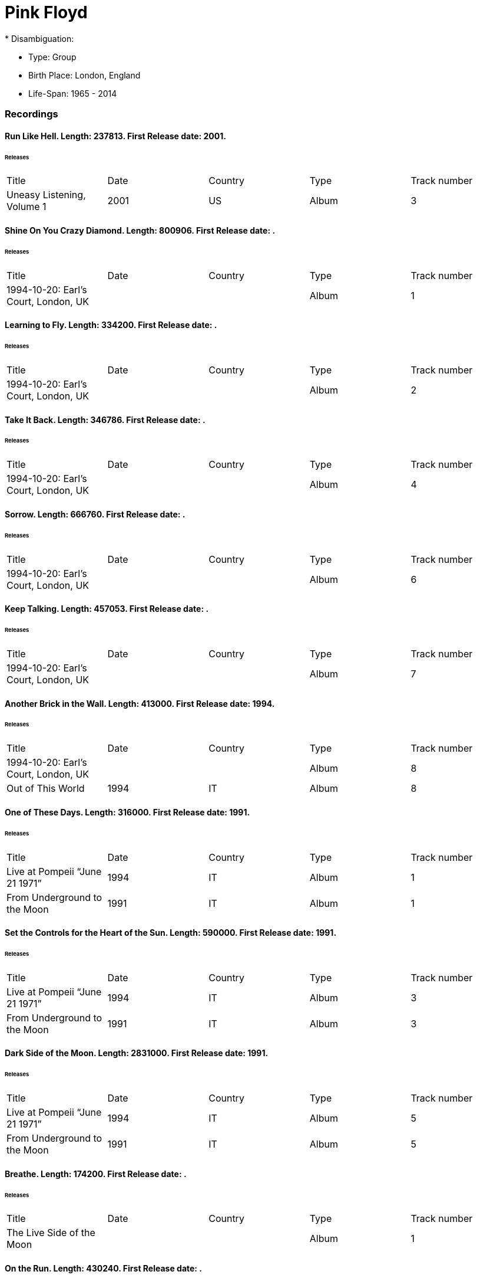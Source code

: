 
= Pink Floyd
* Disambiguation: 

* Type: Group

* Birth Place: London, England

* Life-Span: 1965 - 2014

=== Recordings


==== Run Like Hell. Length: 237813. First Release date: 2001. 

====== Releases
|===
    |Title|Date|Country|Type|Track number
|Uneasy Listening, Volume 1 |2001 |US |Album  |3
|===


==== Shine On You Crazy Diamond. Length: 800906. First Release date: . 

====== Releases
|===
    |Title|Date|Country|Type|Track number
|1994-10-20: Earl's Court, London, UK | | |Album  |1
|===


==== Learning to Fly. Length: 334200. First Release date: . 

====== Releases
|===
    |Title|Date|Country|Type|Track number
|1994-10-20: Earl's Court, London, UK | | |Album  |2
|===


==== Take It Back. Length: 346786. First Release date: . 

====== Releases
|===
    |Title|Date|Country|Type|Track number
|1994-10-20: Earl's Court, London, UK | | |Album  |4
|===


==== Sorrow. Length: 666760. First Release date: . 

====== Releases
|===
    |Title|Date|Country|Type|Track number
|1994-10-20: Earl's Court, London, UK | | |Album  |6
|===


==== Keep Talking. Length: 457053. First Release date: . 

====== Releases
|===
    |Title|Date|Country|Type|Track number
|1994-10-20: Earl's Court, London, UK | | |Album  |7
|===


==== Another Brick in the Wall. Length: 413000. First Release date: 1994. 

====== Releases
|===
    |Title|Date|Country|Type|Track number
|1994-10-20: Earl's Court, London, UK | | |Album  |8
|Out of This World |1994 |IT |Album  |8
|===


==== One of These Days. Length: 316000. First Release date: 1991. 

====== Releases
|===
    |Title|Date|Country|Type|Track number
|Live at Pompeii “June 21 1971” |1994 |IT |Album  |1
|From Underground to the Moon |1991 |IT |Album  |1
|===


==== Set the Controls for the Heart of the Sun. Length: 590000. First Release date: 1991. 

====== Releases
|===
    |Title|Date|Country|Type|Track number
|Live at Pompeii “June 21 1971” |1994 |IT |Album  |3
|From Underground to the Moon |1991 |IT |Album  |3
|===


==== Dark Side of the Moon. Length: 2831000. First Release date: 1991. 

====== Releases
|===
    |Title|Date|Country|Type|Track number
|Live at Pompeii “June 21 1971” |1994 |IT |Album  |5
|From Underground to the Moon |1991 |IT |Album  |5
|===


==== Breathe. Length: 174200. First Release date: . 

====== Releases
|===
    |Title|Date|Country|Type|Track number
|The Live Side of the Moon | | |Album  |1
|===


==== On the Run. Length: 430240. First Release date: . 

====== Releases
|===
    |Title|Date|Country|Type|Track number
|The Live Side of the Moon | | |Album  |2
|===


==== Time / Breathe (reprise). Length: 745333. First Release date: . 

====== Releases
|===
    |Title|Date|Country|Type|Track number
|The Live Side of the Moon | | |Album  |3
|===


==== Money. Length: 421360. First Release date: . 

====== Releases
|===
    |Title|Date|Country|Type|Track number
|The Live Side of the Moon | | |Album  |4
|===


==== Us and Them. Length: 279506. First Release date: . 

====== Releases
|===
    |Title|Date|Country|Type|Track number
|The Live Side of the Moon | | |Album  |5
|===


==== Any Colour You Like. Length: 121093. First Release date: . 

====== Releases
|===
    |Title|Date|Country|Type|Track number
|The Live Side of the Moon | | |Album  |6
|===


==== Brain Damage. Length: 187840. First Release date: . 

====== Releases
|===
    |Title|Date|Country|Type|Track number
|The Live Side of the Moon | | |Album  |7
|===


==== Eclipse. Length: 118000. First Release date: . 

====== Releases
|===
    |Title|Date|Country|Type|Track number
|The Live Side of the Moon | | |Album  |8
|===


==== Milky Way. Length: 187000. First Release date: 1991. 

====== Releases
|===
    |Title|Date|Country|Type|Track number
|Early Flights, Volume 1 |2000 |XE |Album  |4
|From Underground to the Moon |1991 |IT |Album  |1
|===


==== Let There Be More Light. Length: 212333. First Release date: 1991. 

====== Releases
|===
    |Title|Date|Country|Type|Track number
|From Underground to the Moon |1991 |IT |Album  |2
|===


==== The Narrow Way. Length: 259666. First Release date: 1989. 

====== Releases
|===
    |Title|Date|Country|Type|Track number
|Echoes of Atom Heart Mother |1993 |IT |Album  |3
|Music for Architectural Students |1989 |IT |Album  |6
|Early Flights, Volume 3 |2001 |XE |Album  |12
|From Underground to the Moon |1991 |IT |Album  |3
|===


==== Green Is the Colour. Length: 365000. First Release date: 1989. 

====== Releases
|===
    |Title|Date|Country|Type|Track number
|Variations on a Theme of Absence |1994 |IT |Album  |8
|Phenomena |1990-04-30 |IT |Album  |8
|Echoes of Atom Heart Mother |1993 |IT |Album  |4
|Survivor | |DE |Album  |B5
|Ultra Rare Trax, Volume 3 |1990 |IT |Album  |2
|Music for Architectural Students |1989 |IT |Album  |7
|From Oblivion |1991 |IT |Album  |5
|Early Flights, Volume 3 |2001 |XE |Album  |13
|From Underground to the Moon |1991 |IT |Album  |4
|===


==== Astronomy Domine. Length: 538040. First Release date: 1991. 

====== Releases
|===
    |Title|Date|Country|Type|Track number
|Early Flights, Volume 4 |2001 |XE |Album  |1
|From Underground to the Moon |1991 |IT |Album  |6
|===


==== Interstellar Overdrive. Length: 798933. First Release date: 1991. 

====== Releases
|===
    |Title|Date|Country|Type|Track number
|Early Flights, Volume 4 |2001 |XE |Album  |12
|From Underground to the Moon |1991 |IT |Album  |7
|===


==== Cymbaline. Length: 514400. First Release date: 1991. 

====== Releases
|===
    |Title|Date|Country|Type|Track number
|From Underground to the Moon |1991 |IT |Album  |8
|===

